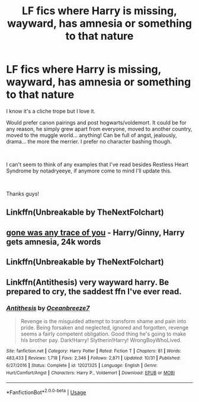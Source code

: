 #+TITLE: LF fics where Harry is missing, wayward, has amnesia or something to that nature

* LF fics where Harry is missing, wayward, has amnesia or something to that nature
:PROPERTIES:
:Author: EternalWitch
:Score: 6
:DateUnix: 1540965180.0
:DateShort: 2018-Oct-31
:FlairText: Request
:END:
I know it's a cliche trope but I love it.

Would prefer canon pairings and post hogwarts/voldemort. It could be for any reason, he simply grew apart from everyone, moved to another country, moved to the muggle world... anything! Can be full of angst, jealously, drama... the more the merrier. I prefer no character bashing though.

​

I can't seem to think of any examples that I've read besides Restless Heart Syndrome by notadryeeye, if anymore come to mind I'll update this.

​

Thanks guys!


** Linkffn(Unbreakable by TheNextFolchart)
:PROPERTIES:
:Author: openthekey
:Score: 2
:DateUnix: 1541044858.0
:DateShort: 2018-Nov-01
:END:


** [[https://archiveofourown.org/works/13082262][gone was any trace of you]] - Harry/Ginny, Harry gets amnesia, 24k words
:PROPERTIES:
:Author: siderumincaelo
:Score: 1
:DateUnix: 1541018109.0
:DateShort: 2018-Nov-01
:END:


** Linkffn(Unbreakable by TheNextFolchart)
:PROPERTIES:
:Author: openthekey
:Score: 1
:DateUnix: 1541044871.0
:DateShort: 2018-Nov-01
:END:


** Linkffn(Antithesis) very wayward harry. Be prepared to cry, the saddest ffn I've ever read.
:PROPERTIES:
:Author: CorruptedFlame
:Score: 1
:DateUnix: 1541309678.0
:DateShort: 2018-Nov-04
:END:

*** [[https://www.fanfiction.net/s/12021325/1/][*/Antithesis/*]] by [[https://www.fanfiction.net/u/2317158/Oceanbreeze7][/Oceanbreeze7/]]

#+begin_quote
  Revenge is the misguided attempt to transform shame and pain into pride. Being forsaken and neglected, ignored and forgotten, revenge seems a fairly competent obligation. Good thing he's going to make his brother pay. Dark!Harry! Slytherin!Harry! WrongBoyWhoLived.
#+end_quote

^{/Site/:} ^{fanfiction.net} ^{*|*} ^{/Category/:} ^{Harry} ^{Potter} ^{*|*} ^{/Rated/:} ^{Fiction} ^{T} ^{*|*} ^{/Chapters/:} ^{81} ^{*|*} ^{/Words/:} ^{483,433} ^{*|*} ^{/Reviews/:} ^{1,718} ^{*|*} ^{/Favs/:} ^{2,346} ^{*|*} ^{/Follows/:} ^{2,871} ^{*|*} ^{/Updated/:} ^{10/31} ^{*|*} ^{/Published/:} ^{6/27/2016} ^{*|*} ^{/Status/:} ^{Complete} ^{*|*} ^{/id/:} ^{12021325} ^{*|*} ^{/Language/:} ^{English} ^{*|*} ^{/Genre/:} ^{Hurt/Comfort/Angst} ^{*|*} ^{/Characters/:} ^{Harry} ^{P.,} ^{Voldemort} ^{*|*} ^{/Download/:} ^{[[http://www.ff2ebook.com/old/ffn-bot/index.php?id=12021325&source=ff&filetype=epub][EPUB]]} ^{or} ^{[[http://www.ff2ebook.com/old/ffn-bot/index.php?id=12021325&source=ff&filetype=mobi][MOBI]]}

--------------

*FanfictionBot*^{2.0.0-beta} | [[https://github.com/tusing/reddit-ffn-bot/wiki/Usage][Usage]]
:PROPERTIES:
:Author: FanfictionBot
:Score: 1
:DateUnix: 1541309716.0
:DateShort: 2018-Nov-04
:END:
